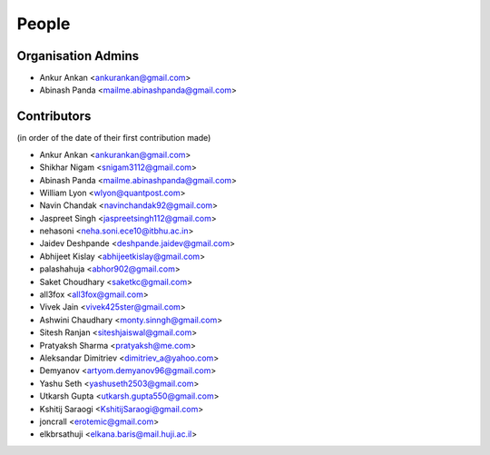 People
------
   
Organisation Admins
===================

* Ankur Ankan <ankurankan@gmail.com>

* Abinash Panda <mailme.abinashpanda@gmail.com>

Contributors
============

(in order of the date of their first contribution made)

* Ankur Ankan <ankurankan@gmail.com>

* Shikhar Nigam <snigam3112@gmail.com>

* Abinash Panda <mailme.abinashpanda@gmail.com>

* William Lyon <wlyon@quantpost.com>

* Navin Chandak <navinchandak92@gmail.com>

* Jaspreet Singh <jaspreetsingh112@gmail.com>

* nehasoni <neha.soni.ece10@itbhu.ac.in>

* Jaidev Deshpande <deshpande.jaidev@gmail.com>

* Abhijeet Kislay <abhijeetkislay@gmail.com>

* palashahuja <abhor902@gmail.com>

* Saket Choudhary <saketkc@gmail.com>

* all3fox <all3fox@gmail.com>

* Vivek Jain <vivek425ster@gmail.com>

* Ashwini Chaudhary <monty.sinngh@gmail.com>

* Sitesh Ranjan <siteshjaiswal@gmail.com>

* Pratyaksh Sharma <pratyaksh@me.com>

* Aleksandar Dimitriev <dimitriev_a@yahoo.com>

* Demyanov <artyom.demyanov96@gmail.com>

* Yashu Seth <yashuseth2503@gmail.com>

* Utkarsh Gupta <utkarsh.gupta550@gmail.com>

* Kshitij Saraogi <KshitijSaraogi@gmail.com>

* joncrall <erotemic@gmail.com>

* elkbrsathuji <elkana.baris@mail.huji.ac.il>
